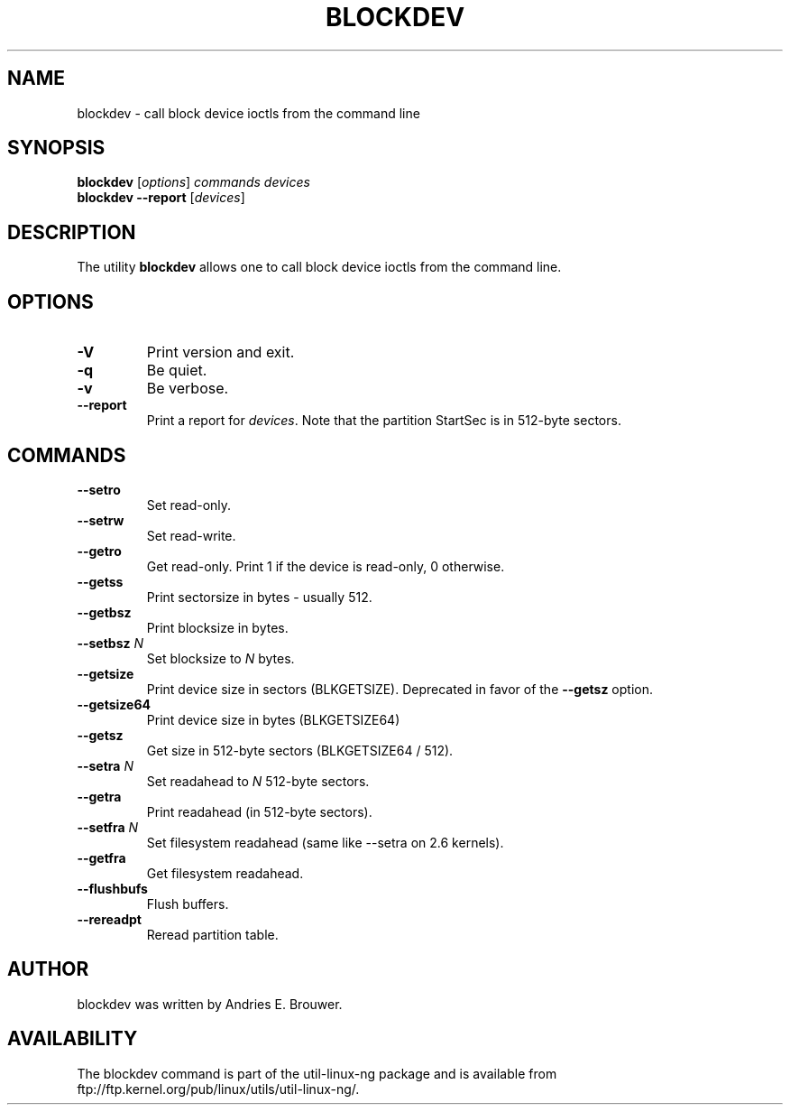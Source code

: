 .\" -*- nroff -*-
.\" Copyright 1998 Andries E. Brouwer (aeb@cwi.nl)
.\" Copyright 2007 Karel Zak <kzak@redhat.com>
.\"
.\" May be distributed under the GNU General Public License
.TH BLOCKDEV 8 "Jun 2007" ""
.SH NAME
blockdev \- call block device ioctls from the command line
.SH SYNOPSIS
.B blockdev
.RI [ options ]
.I commands devices
.br
.B blockdev
.B \-\-report
.RI [ devices ]
.SH DESCRIPTION
The utility
.B blockdev
allows one to call block device ioctls from the command line.
.SH OPTIONS
.TP
.B \-V
Print version and exit.
.TP
.B \-q
Be quiet.
.TP
.B \-v
Be verbose.
.TP
.B \-\-report
Print a report for
.IR devices .
Note that the partition StartSec is in 512-byte sectors.
.SH COMMANDS
.TP
.B \--setro
Set read-only.
.TP
.B \--setrw
Set read-write.
.TP
.B \--getro
Get read-only. Print 1 if the device is read-only, 0 otherwise.
.TP
.B \--getss
Print sectorsize in bytes - usually 512.
.TP
.B \--getbsz
Print blocksize in bytes.
.TP
.BI \--setbsz " N"
Set blocksize to
.I N
bytes.
.TP
.B \--getsize
Print device size in sectors (BLKGETSIZE). Deprecated in favor of the
.B \--getsz
option.
.TP
.B \--getsize64
Print device size in bytes (BLKGETSIZE64)
.TP
.B \--getsz
Get size in 512-byte sectors (BLKGETSIZE64 / 512).
.TP
.BI \--setra " N"
Set readahead to
.I N
512-byte sectors.
.TP
.B \--getra
Print readahead (in 512-byte sectors).
.TP
.BI \--setfra " N"
Set filesystem readahead (same like --setra on 2.6 kernels).
.TP
.B \--getfra
Get filesystem readahead.
.TP
.B \--flushbufs
Flush buffers.
.TP
.B \--rereadpt
Reread partition table.
.SH AUTHOR
blockdev was written by Andries E. Brouwer.
.SH AVAILABILITY
The blockdev command is part of the util-linux-ng package and is available from
ftp://ftp.kernel.org/pub/linux/utils/util-linux-ng/.

